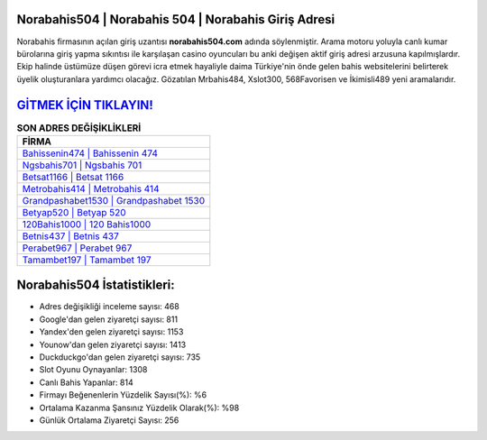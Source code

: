 ﻿Norabahis504 | Norabahis 504 | Norabahis Giriş Adresi
===================================

.. image:: images/norabahis-giris.jpg
   :width: 600
   
Norabahis firmasının açılan giriş uzantısı **norabahis504.com** adında söylenmiştir. Arama motoru yoluyla canlı kumar bürolarına giriş yapma sıkıntısı ile karşılaşan casino oyuncuları bu anki değişen aktif giriş adresi arzusuna kapılmışlardır. Ekip halinde üstümüze düşen görevi icra etmek hayaliyle daima Türkiye'nin önde gelen  bahis websitelerini belirterek üyelik oluşturanlara yardımcı olacağız. Gözatılan Mrbahis484, Xslot300, 568Favorisen ve İkimisli489 yeni aramalarıdır.

`GİTMEK İÇİN TIKLAYIN! <https://uclck.me/gonow>`_
==============

.. list-table:: **SON ADRES DEĞİŞİKLİKLERİ**
   :widths: 100
   :header-rows: 1

   * - FİRMA
   * - `Bahissenin474 | Bahissenin 474 <bahissenin474-bahissenin-474-bahissenin-giris-adresi.html>`_
   * - `Ngsbahis701 | Ngsbahis 701 <ngsbahis701-ngsbahis-701-ngsbahis-giris-adresi.html>`_
   * - `Betsat1166 | Betsat 1166 <betsat1166-betsat-1166-betsat-giris-adresi.html>`_	 
   * - `Metrobahis414 | Metrobahis 414 <metrobahis414-metrobahis-414-metrobahis-giris-adresi.html>`_	 
   * - `Grandpashabet1530 | Grandpashabet 1530 <grandpashabet1530-grandpashabet-1530-grandpashabet-giris-adresi.html>`_ 
   * - `Betyap520 | Betyap 520 <betyap520-betyap-520-betyap-giris-adresi.html>`_
   * - `120Bahis1000 | 120 Bahis1000 <120bahis1000-120-bahis1000-bahis1000-giris-adresi.html>`_	 
   * - `Betnis437 | Betnis 437 <betnis437-betnis-437-betnis-giris-adresi.html>`_
   * - `Perabet967 | Perabet 967 <perabet967-perabet-967-perabet-giris-adresi.html>`_
   * - `Tamambet197 | Tamambet 197 <tamambet197-tamambet-197-tamambet-giris-adresi.html>`_
	 
Norabahis504 İstatistikleri:
===================================	 
* Adres değişikliği inceleme sayısı: 468
* Google'dan gelen ziyaretçi sayısı: 811
* Yandex'den gelen ziyaretçi sayısı: 1153
* Younow'dan gelen ziyaretçi sayısı: 1413
* Duckduckgo'dan gelen ziyaretçi sayısı: 735
* Slot Oyunu Oynayanlar: 1308
* Canlı Bahis Yapanlar: 814
* Firmayı Beğenenlerin Yüzdelik Sayısı(%): %6
* Ortalama Kazanma Şansınız Yüzdelik Olarak(%): %98
* Günlük Ortalama Ziyaretçi Sayısı: 256
